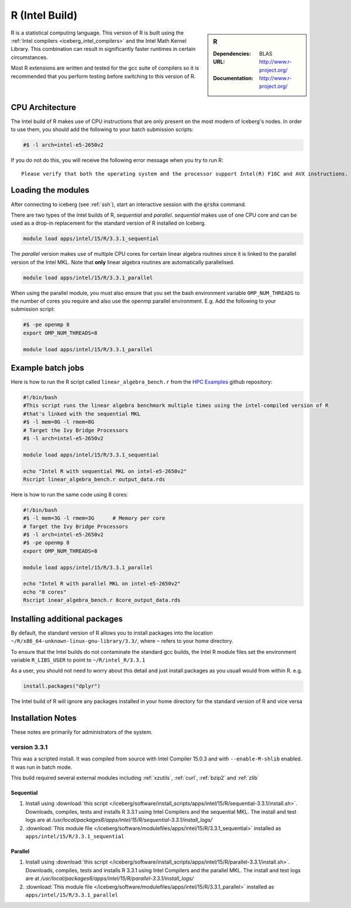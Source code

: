 .. _`Intel R`:

R (Intel Build)
===============

.. sidebar:: R

   :Dependencies: BLAS
   :URL: http://www.r-project.org/
   :Documentation: http://www.r-project.org/

R is a statistical computing language. This version of R is built using the :ref:`Intel compilers <iceberg_intel_compilers>` and the Intel Math Kernel Library. This combination can result in significantly faster runtimes in certain circumstances.

Most R extensions are written and tested for the gcc suite of compilers so it is recommended that you perform testing before switching to this version of R.

CPU Architecture
----------------
The Intel build of R makes use of CPU instructions that are only present on the most modern of Iceberg's nodes. In order to use them, you should add the following to your batch submission scripts:

.. code-block:: bash

   #$ -l arch=intel-e5-2650v2

If you do not do this, you will receive the following error message when you try to run R: ::

    Please verify that both the operating system and the processor support Intel(R) F16C and AVX instructions.

Loading the modules
-------------------
After connecting to iceberg (see :ref:`ssh`),  start an interactive session with the :code:`qrshx` command.

There are two types of the Intel builds of R, `sequential` and `parallel`. `sequential` makes use of one CPU core and can be used as a drop-in replacement for the standard version of R installed on Iceberg.

.. code-block:: bash

   module load apps/intel/15/R/3.3.1_sequential

The `parallel` version makes use of multiple CPU cores for certain linear algebra routines since it is linked to the parallel version of the Intel MKL. Note that **only** linear algebra routines are automatically parallelised.

.. code-block:: bash

   module load apps/intel/15/R/3.3.1_parallel

When using the parallel module, you must also ensure that you set the bash environment variable ``OMP_NUM_THREADS`` to the number of cores you require and also use the openmp parallel environment.  E.g. Add the following to your submission script:

.. code-block:: bash

   #$ -pe openmp 8
   export OMP_NUM_THREADS=8

   module load apps/intel/15/R/3.3.1_parallel


Example batch jobs
------------------
Here is how to run the R script called ``linear_algebra_bench.r`` from the `HPC Examples <https://github.com/mikecroucher/HPC_Examples>`_ github repository:

.. code-block:: bash

   #!/bin/bash
   #This script runs the linear algebra benchmark multiple times using the intel-compiled version of R
   #that's linked with the sequential MKL
   #$ -l mem=8G -l rmem=8G
   # Target the Ivy Bridge Processors
   #$ -l arch=intel-e5-2650v2
 
   module load apps/intel/15/R/3.3.1_sequential
 
   echo "Intel R with sequential MKL on intel-e5-2650v2"
   Rscript linear_algebra_bench.r output_data.rds

Here is how to run the same code using 8 cores:

.. code-block:: bash

   #!/bin/bash
   #$ -l mem=3G -l rmem=3G      # Memory per core
   # Target the Ivy Bridge Processors
   #$ -l arch=intel-e5-2650v2
   #$ -pe openmp 8
   export OMP_NUM_THREADS=8
 
   module load apps/intel/15/R/3.3.1_parallel
 
   echo "Intel R with parallel MKL on intel-e5-2650v2"
   echo "8 cores"
   Rscript inear_algebra_bench.r 8core_output_data.rds

Installing additional packages
------------------------------
By default, the standard version of R allows you to install packages into the location ``~/R/x86_64-unknown-linux-gnu-library/3.3/``, where ``~`` refers to your home directory.

To ensure that the Intel builds do not contaminate the standard gcc builds, the Intel R module files set the environment variable ``R_LIBS_USER`` to point to ``~/R/intel_R/3.3.1``

As a user, you should not need to worry about this detail and just install packages as you usuall would from within R. e.g.

.. code-block:: R

   install.packages("dplyr")

The Intel build of R will ignore any packages installed in your home directory for the standard version of R and vice versa

Installation Notes
------------------
These notes are primarily for administrators of the system.

version 3.3.1
^^^^^^^^^^^^^

This was a scripted install. It was compiled from source with Intel Compiler 15.0.3 and with ``--enable-R-shlib`` enabled. It was run in batch mode.

This build required several external modules including :ref:`xzutils`, :ref:`curl`, :ref:`bzip2` and :ref:`zlib`

Sequential
""""""""""

#. Install using :download:`this script </iceberg/software/install_scripts/apps/intel/15/R/sequential-3.3.1/install.sh>`. Downloads, compiles, tests and installs R 3.3.1 using Intel Compilers and the sequential MKL. The install and test logs are at `/usr/local/packages6/apps/intel/15/R/sequential-3.3.1/install_logs/`
#. :download:`This module file </iceberg/software/modulefiles/apps/intel/15/R/3.3.1_sequential>` installed as ``apps/intel/15/R/3.3.1_sequential``

Parallel
""""""""

#. Install using :download:`this script </iceberg/software/install_scripts/apps/intel/15/R/parallel-3.3.1/install.sh>`.  Downloads, compiles, tests and installs R 3.3.1 using Intel Compilers and the parallel MKL. The install and test logs are at `/usr/local/packages6/apps/intel/15/R/parallel-3.3.1/install_logs/` 
#. :download:`This module file </iceberg/software/modulefiles/apps/intel/15/R/3.3.1_parallel>` installed as ``apps/intel/15/R/3.3.1_parallel``
